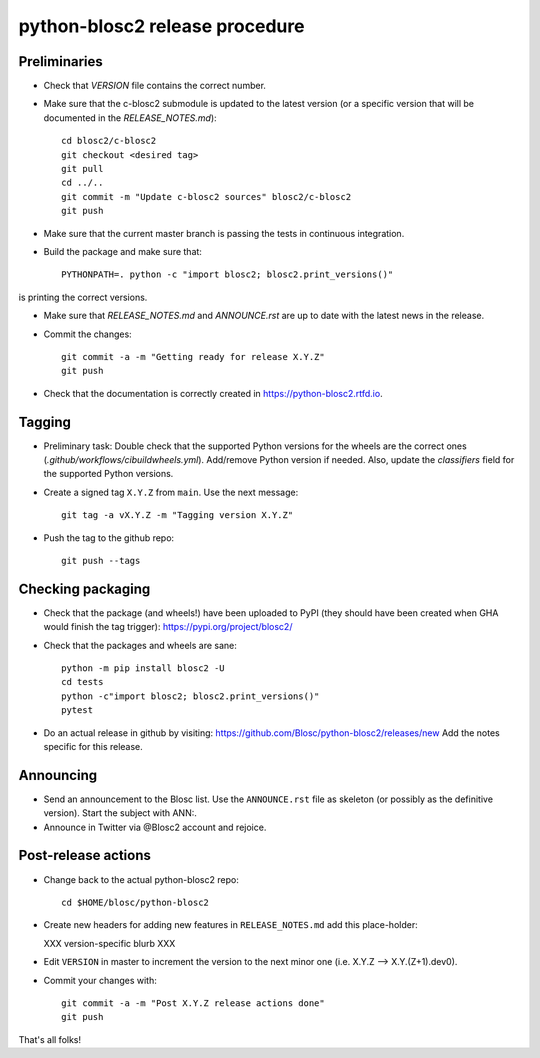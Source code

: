 python-blosc2 release procedure
===============================

Preliminaries
-------------

* Check that `VERSION` file contains the correct number.

* Make sure that the c-blosc2 submodule is updated to the latest version (or a specific version that will be documented in the `RELEASE_NOTES.md`)::

    cd blosc2/c-blosc2
    git checkout <desired tag>
    git pull
    cd ../..
    git commit -m "Update c-blosc2 sources" blosc2/c-blosc2
    git push

* Make sure that the current master branch is passing the tests in continuous integration.

* Build the package and make sure that::

    PYTHONPATH=. python -c "import blosc2; blosc2.print_versions()"

is printing the correct versions.

* Make sure that `RELEASE_NOTES.md` and `ANNOUNCE.rst` are up to date with the latest news
  in the release.

* Commit the changes::

    git commit -a -m "Getting ready for release X.Y.Z"
    git push

* Check that the documentation is correctly created in https://python-blosc2.rtfd.io.


Tagging
-------

* Preliminary task: Double check that the supported Python versions for the
  wheels are the correct ones (`.github/workflows/cibuildwheels.yml`).
  Add/remove Python version if needed.  Also, update the `classifiers` field
  for the supported Python versions.

* Create a signed tag ``X.Y.Z`` from ``main``.  Use the next message::

    git tag -a vX.Y.Z -m "Tagging version X.Y.Z"

* Push the tag to the github repo::

    git push --tags


Checking packaging
------------------

* Check that the package (and wheels!) have been uploaded to PyPI
  (they should have been created when GHA would finish the tag trigger):
  https://pypi.org/project/blosc2/

* Check that the packages and wheels are sane::

    python -m pip install blosc2 -U
    cd tests
    python -c"import blosc2; blosc2.print_versions()"
    pytest

* Do an actual release in github by visiting:
  https://github.com/Blosc/python-blosc2/releases/new
  Add the notes specific for this release.


Announcing
----------

* Send an announcement to the Blosc list.  Use the ``ANNOUNCE.rst`` file as skeleton
  (or possibly as the definitive version). Start the subject with ANN:.

* Announce in Twitter via @Blosc2 account and rejoice.


Post-release actions
--------------------

* Change back to the actual python-blosc2 repo::

    cd $HOME/blosc/python-blosc2

* Create new headers for adding new features in ``RELEASE_NOTES.md``
  add this place-holder:

  XXX version-specific blurb XXX

* Edit ``VERSION`` in master to increment the version to the next
  minor one (i.e. X.Y.Z --> X.Y.(Z+1).dev0).

* Commit your changes with::

    git commit -a -m "Post X.Y.Z release actions done"
    git push


That's all folks!
